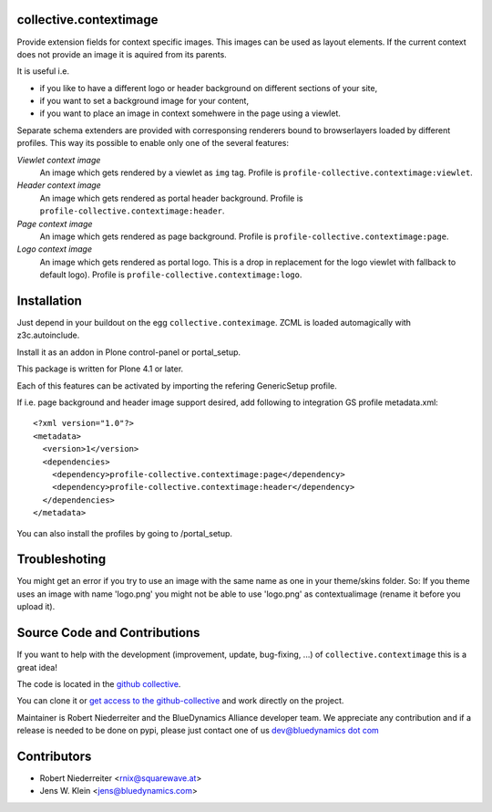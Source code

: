 collective.contextimage
=======================

Provide extension fields for context specific images. This images can be used
as layout elements. If the current context does not provide an image it is 
aquired from its parents. 

It is useful i.e.
 
- if you like to have a different logo or header background on different sections 
  of your site,
- if you want to set a background image for your content,
- if you want to place an image in context somehwere in the page using a 
  viewlet.

Separate schema extenders are provided with corresponsing renderers bound to 
browserlayers loaded by different profiles. This way its possible to enable
only one of the several features:

*Viewlet context image*
    An image which gets rendered by a viewlet as ``img`` tag. Profile is
    ``profile-collective.contextimage:viewlet``.

*Header context image*
    An image which gets rendered as portal header background. Profile is
    ``profile-collective.contextimage:header``.

*Page context image*
    An image which gets rendered as page background. Profile is
    ``profile-collective.contextimage:page``.

*Logo context image*
    An image which gets rendered as portal logo. This is a drop in replacement
    for the logo viewlet with fallback to default logo). Profile is
    ``profile-collective.contextimage:logo``.


Installation
============

Just depend in your buildout on the egg ``collective.conteximage``. ZCML is
loaded automagically with z3c.autoinclude.

Install it as an addon in Plone control-panel or portal_setup.

This package is written for Plone 4.1 or later.

Each of this features can be activated by importing the refering GenericSetup
profile.

If i.e. page background and header image support desired, add
following to integration GS profile metadata.xml::

    <?xml version="1.0"?>
    <metadata>
      <version>1</version>
      <dependencies>
        <dependency>profile-collective.contextimage:page</dependency>
        <dependency>profile-collective.contextimage:header</dependency>
      </dependencies> 
    </metadata>


You can also install the profiles by going to /portal_setup.


Troubleshoting
==============

You might get an error if you try to use an image with the same name as one in your theme/skins folder.
So: If you theme uses an image with name 'logo.png' you might not be able to use 'logo.png' 
as contextualimage (rename it before you upload it).



Source Code and Contributions
=============================

If you want to help with the development (improvement, update, bug-fixing, ...)
of ``collective.contextimage`` this is a great idea!

The code is located in the
`github collective <https://github.com/collective/collective.contextimage>`_.

You can clone it or `get access to the github-collective
<http://collective.github.com/>`_ and work directly on the project.

Maintainer is Robert Niederreiter and the BlueDynamics Alliance developer team.
We appreciate any contribution and if a release is needed to be done on pypi,
please just contact one of us
`dev@bluedynamics dot com <mailto:dev@bluedynamics.com>`_

Contributors
============

- Robert Niederreiter <rnix@squarewave.at>

- Jens W. Klein <jens@bluedynamics.com>


